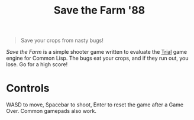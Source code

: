 #+title: Save the Farm '88

[[file:stf.png]]

#+begin_quote
Save your crops from nasty bugs!
#+end_quote

/Save the Farm/ is a simple shooter game written to evaluate the [[https://shirakumo.github.io/trial/][Trial]] game engine
for Common Lisp. The bugs eat your crops, and if they run out, you lose. Go for
a high score!

* Controls

WASD to move, Spacebar to shoot, Enter to reset the game after a Game Over.
Common gamepads also work.
